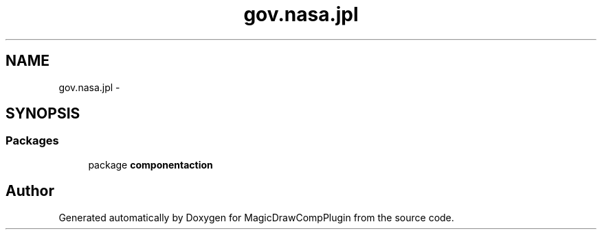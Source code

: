 .TH "gov.nasa.jpl" 3 "Tue Aug 9 2016" "Version 4.3" "MagicDrawCompPlugin" \" -*- nroff -*-
.ad l
.nh
.SH NAME
gov.nasa.jpl \- 
.SH SYNOPSIS
.br
.PP
.SS "Packages"

.in +1c
.ti -1c
.RI "package \fBcomponentaction\fP"
.br
.in -1c
.SH "Author"
.PP 
Generated automatically by Doxygen for MagicDrawCompPlugin from the source code\&.
